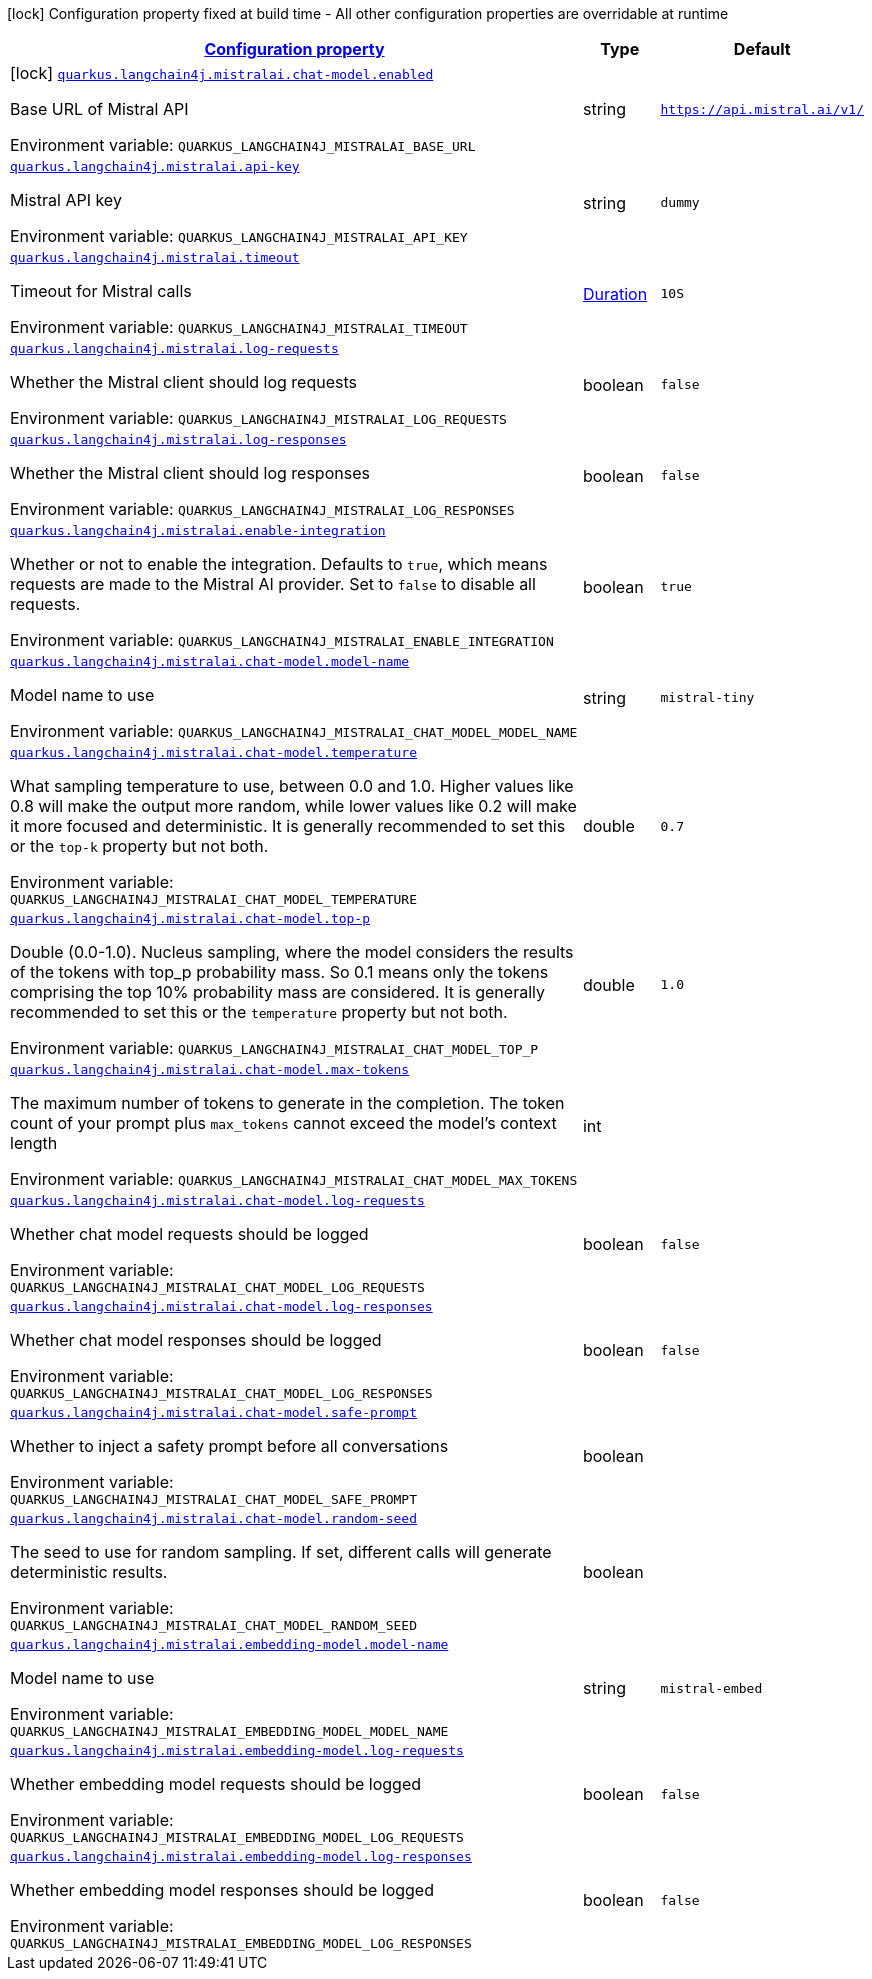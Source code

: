 
:summaryTableId: quarkus-langchain4j-mistralai
[.configuration-legend]
icon:lock[title=Fixed at build time] Configuration property fixed at build time - All other configuration properties are overridable at runtime
[.configuration-reference.searchable, cols="80,.^10,.^10"]
|===

h|[[quarkus-langchain4j-mistralai_configuration]]link:#quarkus-langchain4j-mistralai_configuration[Configuration property]

h|Type
h|Default

a|icon:lock[title=Fixed at build time] [[quarkus-langchain4j-mistralai_quarkus-langchain4j-mistralai-chat-model-enabled]]`link:#quarkus-langchain4j-mistralai_quarkus-langchain4j-mistralai-chat-model-enabled[quarkus.langchain4j.mistralai.chat-model.enabled]`

[.description]
--
Base URL of Mistral API

ifdef::add-copy-button-to-env-var[]
Environment variable: env_var_with_copy_button:+++QUARKUS_LANGCHAIN4J_MISTRALAI_BASE_URL+++[]
endif::add-copy-button-to-env-var[]
ifndef::add-copy-button-to-env-var[]
Environment variable: `+++QUARKUS_LANGCHAIN4J_MISTRALAI_BASE_URL+++`
endif::add-copy-button-to-env-var[]
--|string 
|`https://api.mistral.ai/v1/`


a| [[quarkus-langchain4j-mistralai_quarkus-langchain4j-mistralai-api-key]]`link:#quarkus-langchain4j-mistralai_quarkus-langchain4j-mistralai-api-key[quarkus.langchain4j.mistralai.api-key]`


[.description]
--
Mistral API key

ifdef::add-copy-button-to-env-var[]
Environment variable: env_var_with_copy_button:+++QUARKUS_LANGCHAIN4J_MISTRALAI_API_KEY+++[]
endif::add-copy-button-to-env-var[]
ifndef::add-copy-button-to-env-var[]
Environment variable: `+++QUARKUS_LANGCHAIN4J_MISTRALAI_API_KEY+++`
endif::add-copy-button-to-env-var[]
--|string 
|`dummy`

a| [[quarkus-langchain4j-mistralai_quarkus-langchain4j-mistralai-timeout]]`link:#quarkus-langchain4j-mistralai_quarkus-langchain4j-mistralai-timeout[quarkus.langchain4j.mistralai.timeout]`


[.description]
--
Timeout for Mistral calls

ifdef::add-copy-button-to-env-var[]
Environment variable: env_var_with_copy_button:+++QUARKUS_LANGCHAIN4J_MISTRALAI_TIMEOUT+++[]
endif::add-copy-button-to-env-var[]
ifndef::add-copy-button-to-env-var[]
Environment variable: `+++QUARKUS_LANGCHAIN4J_MISTRALAI_TIMEOUT+++`
endif::add-copy-button-to-env-var[]
--|link:https://docs.oracle.com/javase/8/docs/api/java/time/Duration.html[Duration]
|`10S`


a| [[quarkus-langchain4j-mistralai_quarkus-langchain4j-mistralai-log-requests]]`link:#quarkus-langchain4j-mistralai_quarkus-langchain4j-mistralai-log-requests[quarkus.langchain4j.mistralai.log-requests]`


[.description]
--
Whether the Mistral client should log requests

ifdef::add-copy-button-to-env-var[]
Environment variable: env_var_with_copy_button:+++QUARKUS_LANGCHAIN4J_MISTRALAI_LOG_REQUESTS+++[]
endif::add-copy-button-to-env-var[]
ifndef::add-copy-button-to-env-var[]
Environment variable: `+++QUARKUS_LANGCHAIN4J_MISTRALAI_LOG_REQUESTS+++`
endif::add-copy-button-to-env-var[]
--|boolean 
|`false`


a| [[quarkus-langchain4j-mistralai_quarkus-langchain4j-mistralai-log-responses]]`link:#quarkus-langchain4j-mistralai_quarkus-langchain4j-mistralai-log-responses[quarkus.langchain4j.mistralai.log-responses]`


[.description]
--
Whether the Mistral client should log responses

ifdef::add-copy-button-to-env-var[]
Environment variable: env_var_with_copy_button:+++QUARKUS_LANGCHAIN4J_MISTRALAI_LOG_RESPONSES+++[]
endif::add-copy-button-to-env-var[]
ifndef::add-copy-button-to-env-var[]
Environment variable: `+++QUARKUS_LANGCHAIN4J_MISTRALAI_LOG_RESPONSES+++`
endif::add-copy-button-to-env-var[]
--|boolean 
|`false`


a| [[quarkus-langchain4j-mistralai_quarkus-langchain4j-mistralai-enable-integration]]`link:#quarkus-langchain4j-mistralai_quarkus-langchain4j-mistralai-enable-integration[quarkus.langchain4j.mistralai.enable-integration]`


[.description]
--
Whether or not to enable the integration. Defaults to `true`, which means requests are made to the Mistral AI provider. Set to `false` to disable all requests.

ifdef::add-copy-button-to-env-var[]
Environment variable: env_var_with_copy_button:+++QUARKUS_LANGCHAIN4J_MISTRALAI_ENABLE_INTEGRATION+++[]
endif::add-copy-button-to-env-var[]
ifndef::add-copy-button-to-env-var[]
Environment variable: `+++QUARKUS_LANGCHAIN4J_MISTRALAI_ENABLE_INTEGRATION+++`
endif::add-copy-button-to-env-var[]
--|boolean 
|`true`


a| [[quarkus-langchain4j-mistralai_quarkus-langchain4j-mistralai-chat-model-model-name]]`link:#quarkus-langchain4j-mistralai_quarkus-langchain4j-mistralai-chat-model-model-name[quarkus.langchain4j.mistralai.chat-model.model-name]`


[.description]
--
Model name to use

ifdef::add-copy-button-to-env-var[]
Environment variable: env_var_with_copy_button:+++QUARKUS_LANGCHAIN4J_MISTRALAI_CHAT_MODEL_MODEL_NAME+++[]
endif::add-copy-button-to-env-var[]
ifndef::add-copy-button-to-env-var[]
Environment variable: `+++QUARKUS_LANGCHAIN4J_MISTRALAI_CHAT_MODEL_MODEL_NAME+++`
endif::add-copy-button-to-env-var[]
--|string 
|`mistral-tiny`


a| [[quarkus-langchain4j-mistralai_quarkus-langchain4j-mistralai-chat-model-temperature]]`link:#quarkus-langchain4j-mistralai_quarkus-langchain4j-mistralai-chat-model-temperature[quarkus.langchain4j.mistralai.chat-model.temperature]`


[.description]
--
What sampling temperature to use, between 0.0 and 1.0. Higher values like 0.8 will make the output more random, while lower values like 0.2 will make it more focused and deterministic.
It is generally recommended to set this or the `top-k` property but not both.

ifdef::add-copy-button-to-env-var[]
Environment variable: env_var_with_copy_button:+++QUARKUS_LANGCHAIN4J_MISTRALAI_CHAT_MODEL_TEMPERATURE+++[]
endif::add-copy-button-to-env-var[]
ifndef::add-copy-button-to-env-var[]
Environment variable: `+++QUARKUS_LANGCHAIN4J_MISTRALAI_CHAT_MODEL_TEMPERATURE+++`
endif::add-copy-button-to-env-var[]
--|double 
|`0.7`


a| [[quarkus-langchain4j-mistralai_quarkus-langchain4j-mistralai-chat-model-top-p]]`link:#quarkus-langchain4j-mistralai_quarkus-langchain4j-mistralai-chat-model-top-p[quarkus.langchain4j.mistralai.chat-model.top-p]`


[.description]
--
Double (0.0-1.0). Nucleus sampling, where the model considers the results of the tokens with top_p probability mass.
So 0.1 means only the tokens comprising the top 10% probability mass are considered.
It is generally recommended to set this or the `temperature` property but not both.


ifdef::add-copy-button-to-env-var[]
Environment variable: env_var_with_copy_button:+++QUARKUS_LANGCHAIN4J_MISTRALAI_CHAT_MODEL_TOP_P+++[]
endif::add-copy-button-to-env-var[]
ifndef::add-copy-button-to-env-var[]
Environment variable: `+++QUARKUS_LANGCHAIN4J_MISTRALAI_CHAT_MODEL_TOP_P+++`
endif::add-copy-button-to-env-var[]
--|double 
|`1.0`


a| [[quarkus-langchain4j-mistralai_quarkus-langchain4j-mistralai-chat-model-max-tokens]]`link:#quarkus-langchain4j-mistralai_quarkus-langchain4j-mistralai-chat-model-max-tokens[quarkus.langchain4j.mistralai.chat-model.max-tokens]`


[.description]
--
The maximum number of tokens to generate in the completion.
The token count of your prompt plus `max_tokens` cannot exceed the model's context length

ifdef::add-copy-button-to-env-var[]
Environment variable: env_var_with_copy_button:+++QUARKUS_LANGCHAIN4J_MISTRALAI_CHAT_MODEL_MAX_TOKENS+++[]
endif::add-copy-button-to-env-var[]
ifndef::add-copy-button-to-env-var[]
Environment variable: `+++QUARKUS_LANGCHAIN4J_MISTRALAI_CHAT_MODEL_MAX_TOKENS+++`
endif::add-copy-button-to-env-var[]
--|int 
|


a| [[quarkus-langchain4j-mistralai_quarkus-langchain4j-mistralai-chat-model-log-requests]]`link:#quarkus-langchain4j-mistralai_quarkus-langchain4j-mistralai-chat-model-log-requests[quarkus.langchain4j.mistralai.chat-model.log-requests]`


[.description]
--
Whether chat model requests should be logged

ifdef::add-copy-button-to-env-var[]
Environment variable: env_var_with_copy_button:+++QUARKUS_LANGCHAIN4J_MISTRALAI_CHAT_MODEL_LOG_REQUESTS+++[]
endif::add-copy-button-to-env-var[]
ifndef::add-copy-button-to-env-var[]
Environment variable: `+++QUARKUS_LANGCHAIN4J_MISTRALAI_CHAT_MODEL_LOG_REQUESTS+++`
endif::add-copy-button-to-env-var[]
--|boolean 
|`false`


a| [[quarkus-langchain4j-mistralai_quarkus-langchain4j-mistralai-chat-model-log-responses]]`link:#quarkus-langchain4j-mistralai_quarkus-langchain4j-mistralai-chat-model-log-responses[quarkus.langchain4j.mistralai.chat-model.log-responses]`


[.description]
--
Whether chat model responses should be logged

ifdef::add-copy-button-to-env-var[]
Environment variable: env_var_with_copy_button:+++QUARKUS_LANGCHAIN4J_MISTRALAI_CHAT_MODEL_LOG_RESPONSES+++[]
endif::add-copy-button-to-env-var[]
ifndef::add-copy-button-to-env-var[]
Environment variable: `+++QUARKUS_LANGCHAIN4J_MISTRALAI_CHAT_MODEL_LOG_RESPONSES+++`
endif::add-copy-button-to-env-var[]
--|boolean 
|`false`

a| [[quarkus-langchain4j-mistralai_quarkus-langchain4j-mistralai-chat-model-safe-prompt]]`link:#quarkus-langchain4j-mistralai_quarkus-langchain4j-mistralai-chat-model-safe-prompt[quarkus.langchain4j.mistralai.chat-model.safe-prompt]`


[.description]
--
Whether to inject a safety prompt before all conversations

ifdef::add-copy-button-to-env-var[]
Environment variable: env_var_with_copy_button:+++QUARKUS_LANGCHAIN4J_MISTRALAI_CHAT_MODEL_SAFE_PROMPT+++[]
endif::add-copy-button-to-env-var[]
ifndef::add-copy-button-to-env-var[]
Environment variable: `+++QUARKUS_LANGCHAIN4J_MISTRALAI_CHAT_MODEL_SAFE_PROMPT+++`
endif::add-copy-button-to-env-var[]
--|boolean 
|

a| [[quarkus-langchain4j-mistralai_quarkus-langchain4j-mistralai-chat-model-random-seed]]`link:#quarkus-langchain4j-mistralai_quarkus-langchain4j-mistralai-chat-model-random-seed[quarkus.langchain4j.mistralai.chat-model.random-seed]`


[.description]
--
The seed to use for random sampling. If set, different calls will generate deterministic results.

ifdef::add-copy-button-to-env-var[]
Environment variable: env_var_with_copy_button:+++QUARKUS_LANGCHAIN4J_MISTRALAI_CHAT_MODEL_RANDOM_SEED+++[]
endif::add-copy-button-to-env-var[]
ifndef::add-copy-button-to-env-var[]
Environment variable: `+++QUARKUS_LANGCHAIN4J_MISTRALAI_CHAT_MODEL_RANDOM_SEED+++`
endif::add-copy-button-to-env-var[]
--|boolean 
| 


a| [[quarkus-langchain4j-mistralai_quarkus-langchain4j-mistralai-embedding-model-model-name]]`link:#quarkus-langchain4j-mistralai_quarkus-langchain4j-mistralai-embedding-model-model-name[quarkus.langchain4j.mistralai.embedding-model.model-name]`


[.description]
--
Model name to use

ifdef::add-copy-button-to-env-var[]
Environment variable: env_var_with_copy_button:+++QUARKUS_LANGCHAIN4J_MISTRALAI_EMBEDDING_MODEL_MODEL_NAME+++[]
endif::add-copy-button-to-env-var[]
ifndef::add-copy-button-to-env-var[]
Environment variable: `+++QUARKUS_LANGCHAIN4J_MISTRALAI_EMBEDDING_MODEL_MODEL_NAME+++`
endif::add-copy-button-to-env-var[]
--|string 
|`mistral-embed`


a| [[quarkus-langchain4j-mistralai_quarkus-langchain4j-mistralai-embedding-model-log-requests]]`link:#quarkus-langchain4j-mistralai_quarkus-langchain4j-mistralai-embedding-model-log-requests[quarkus.langchain4j.mistralai.embedding-model.log-requests]`


[.description]
--
Whether embedding model requests should be logged

ifdef::add-copy-button-to-env-var[]
Environment variable: env_var_with_copy_button:+++QUARKUS_LANGCHAIN4J_MISTRALAI_EMBEDDING_MODEL_LOG_REQUESTS+++[]
endif::add-copy-button-to-env-var[]
ifndef::add-copy-button-to-env-var[]
Environment variable: `+++QUARKUS_LANGCHAIN4J_MISTRALAI_EMBEDDING_MODEL_LOG_REQUESTS+++`
endif::add-copy-button-to-env-var[]
--|boolean 
|`false`


a| [[quarkus-langchain4j-mistralai_quarkus-langchain4j-mistralai-embedding-model-log-responses]]`link:#quarkus-langchain4j-mistralai_quarkus-langchain4j-mistralai-embedding-model-log-responses[quarkus.langchain4j.mistralai.embedding-model.log-responses]`


[.description]
--
Whether embedding model responses should be logged

ifdef::add-copy-button-to-env-var[]
Environment variable: env_var_with_copy_button:+++QUARKUS_LANGCHAIN4J_MISTRALAI_EMBEDDING_MODEL_LOG_RESPONSES+++[]
endif::add-copy-button-to-env-var[]
ifndef::add-copy-button-to-env-var[]
Environment variable: `+++QUARKUS_LANGCHAIN4J_MISTRALAI_EMBEDDING_MODEL_LOG_RESPONSES+++`
endif::add-copy-button-to-env-var[]
--|boolean 
|`false`

|===